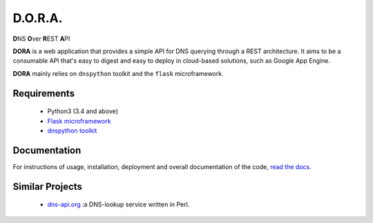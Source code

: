 D.O.R.A.
========

.. image:: https://travis-ci.org/caianrais/dora.svg?branch=master
        :target: https://travis-ci.org/caianrais/dora
        :alt: Build Status

.. image:: https://readthedocs.org/projects/dora/badge/?version=latest
        :target: https://dora.readthedocs.io
        :alt: Documentation Status

.. image:: https://img.shields.io/github/license/caianrais/dora.svg
        :target: https://github.com/caianrais/dora/blob/master/LICENSE
        :alt: License Information


**D**\NS **O**\ver **R**\EST **A**\PI

**DORA** is a web application that provides a simple API for DNS querying
through a REST architecture. It aims to be a consumable API that's easy
to digest and easy to deploy in cloud-based solutions, such as Google App
Engine.

**DORA** mainly relies on ``dnspython`` toolkit and the ``flask`` microframework.


Requirements
------------

 - Python3 (3.4 and above)
 - `Flask microframework`_
 - `dnspython toolkit`_

.. _Flask microframework: https://github.com/pallets/flask
.. _dnspython toolkit: https://github.com/rthalley/dnspython


Documentation
-------------

For instructions of usage, installation, deployment and overall documentation
of the code, `read the docs`_.

.. _read the docs: http://dora.rtfd.io


Similar Projects
----------------

 - `dns-api.org`_ :a DNS-lookup service written in Perl.

.. _dns-api.org: https://github.com/skx/dns-api.org
